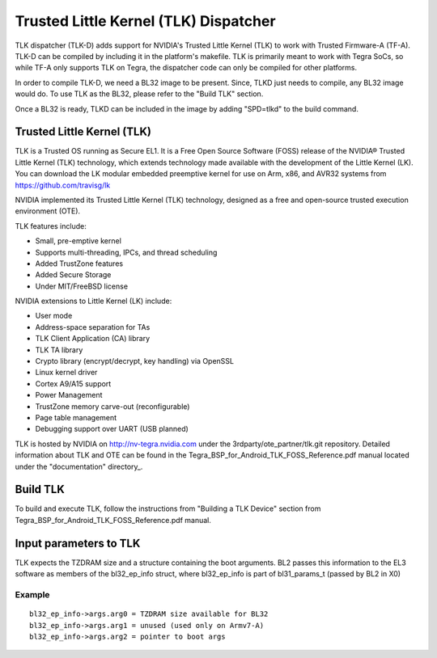 Trusted Little Kernel (TLK) Dispatcher
======================================

TLK dispatcher (TLK-D) adds support for NVIDIA's Trusted Little Kernel (TLK)
to work with Trusted Firmware-A (TF-A). TLK-D can be compiled by including it
in the platform's makefile. TLK is primarily meant to work with Tegra SoCs,
so while TF-A only supports TLK on Tegra, the dispatcher code can only be
compiled for other platforms.

In order to compile TLK-D, we need a BL32 image to be present. Since, TLKD
just needs to compile, any BL32 image would do. To use TLK as the BL32, please
refer to the "Build TLK" section.

Once a BL32 is ready, TLKD can be included in the image by adding "SPD=tlkd"
to the build command.

Trusted Little Kernel (TLK)
---------------------------

TLK is a Trusted OS running as Secure EL1. It is a Free Open Source Software
(FOSS) release of the NVIDIA® Trusted Little Kernel (TLK) technology, which
extends technology made available with the development of the Little Kernel (LK).
You can download the LK modular embedded preemptive kernel for use on Arm,
x86, and AVR32 systems from https://github.com/travisg/lk

NVIDIA implemented its Trusted Little Kernel (TLK) technology, designed as a
free and open-source trusted execution environment (OTE).

TLK features include:

• Small, pre-emptive kernel
• Supports multi-threading, IPCs, and thread scheduling
• Added TrustZone features
• Added Secure Storage
• Under MIT/FreeBSD license

NVIDIA extensions to Little Kernel (LK) include:

• User mode
• Address-space separation for TAs
• TLK Client Application (CA) library
• TLK TA library
• Crypto library (encrypt/decrypt, key handling) via OpenSSL
• Linux kernel driver
• Cortex A9/A15 support
• Power Management
• TrustZone memory carve-out (reconfigurable)
• Page table management
• Debugging support over UART (USB planned)

TLK is hosted by NVIDIA on http://nv-tegra.nvidia.com under the
3rdparty/ote\_partner/tlk.git repository. Detailed information about
TLK and OTE can be found in the Tegra\_BSP\_for\_Android\_TLK\_FOSS\_Reference.pdf
manual located under the "documentation" directory\_.

Build TLK
---------

To build and execute TLK, follow the instructions from "Building a TLK Device"
section from Tegra\_BSP\_for\_Android\_TLK\_FOSS\_Reference.pdf manual.

Input parameters to TLK
-----------------------

TLK expects the TZDRAM size and a structure containing the boot arguments. BL2
passes this information to the EL3 software as members of the bl32\_ep\_info
struct, where bl32\_ep\_info is part of bl31\_params\_t (passed by BL2 in X0)

Example
~~~~~~~

::

    bl32_ep_info->args.arg0 = TZDRAM size available for BL32
    bl32_ep_info->args.arg1 = unused (used only on Armv7-A)
    bl32_ep_info->args.arg2 = pointer to boot args
